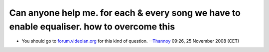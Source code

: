 Can anyone help me. for each & every song we have to enable equaliser. how to overcome this
-------------------------------------------------------------------------------------------

-  You should go to `forum.videolan.org <http://forum.videolan.org>`__ for this kind of question. --`Thannoy <User:Thannoy>`__ 09:26, 25 November 2008 (CET)
